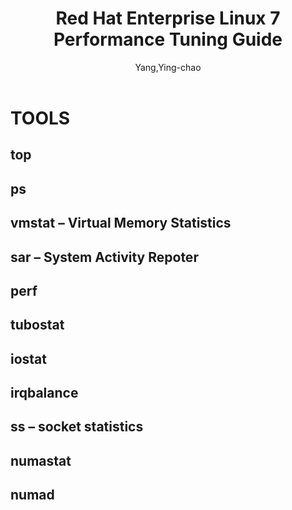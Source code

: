 :PROPERTIES:
:ID:       253d78c8-71b2-469e-b0c1-cadda2a21e24
:NOTER_DOCUMENT: ../pdf/c/red_hat_enterprise_linux-7-performance_tuning_guide-en-us.pdf
:NOTER_OPEN: find-file
:END:
#+TITLE: Red Hat Enterprise Linux 7 Performance Tuning Guide
#+AUTHOR: Yang,Ying-chao
#+EMAIL:  yang.yingchao@qq.com
#+OPTIONS:  ^:nil _:nil H:7 num:t toc:2 \n:nil ::t |:t -:t f:t *:t tex:t d:(HIDE) tags:not-in-toc
#+STARTUP:  align nodlcheck oddeven lognotestate
#+SEQ_TODO: TODO(t) INPROGRESS(i) WAITING(w@) | DONE(d) CANCELED(c@)
#+TAGS:     noexport(n)
#+LANGUAGE: en
#+EXCLUDE_TAGS: noexport
#+FILETAGS: :OS:tune:performance:redhat:


* TOOLS
:PROPERTIES:
:NOTER_PAGE: 10
:CUSTOM_ID: h:1a35c677-f00f-4065-8677-6c23aa72fa3a
:END:
** top
:PROPERTIES:
:CUSTOM_ID: h:1ea5eef4-6983-4810-a21f-1e24673a0b07
:END:
** ps
:PROPERTIES:
:CUSTOM_ID: h:1099edda-bbac-4396-bed3-41bc97732644
:END:
** vmstat -- Virtual Memory Statistics
:PROPERTIES:
:CUSTOM_ID: h:28bdc842-2f41-4a74-9b2c-941ddd7b392d
:END:
** sar -- System Activity Repoter
:PROPERTIES:
:CUSTOM_ID: h:356fe62a-2a11-45cc-95ee-7ff233bfd25e
:END:
** perf
:PROPERTIES:
:CUSTOM_ID: h:59f585f6-b2c3-485f-ae9a-ae5bc411d608
:END:
** tubostat
:PROPERTIES:
:CUSTOM_ID: h:aa1c7c86-31ee-47d9-83ac-25a1ed90cf1f
:END:
** iostat
:PROPERTIES:
:CUSTOM_ID: h:beb68901-f122-48d9-b5e9-a0bf2c7ae668
:END:
** irqbalance
:PROPERTIES:
:CUSTOM_ID: h:b9edc259-c08f-42a1-bf32-a12dc326881d
:END:
** ss  -- socket statistics
:PROPERTIES:
:CUSTOM_ID: h:a1b0576a-074d-4fc9-9386-58fb3d25d492
:END:
** numastat
:PROPERTIES:
:CUSTOM_ID: h:04ebff72-f620-42af-ad32-c98fe5cc3e8d
:END:
** numad
:PROPERTIES:
:CUSTOM_ID: h:02113b83-fb83-49fd-bfcc-45c773daa67d
:END:
